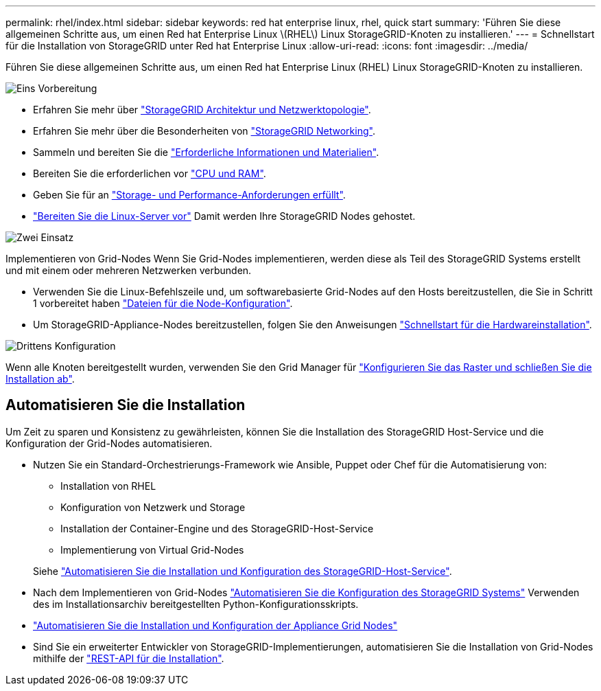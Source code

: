 ---
permalink: rhel/index.html 
sidebar: sidebar 
keywords: red hat enterprise linux, rhel, quick start 
summary: 'Führen Sie diese allgemeinen Schritte aus, um einen Red hat Enterprise Linux \(RHEL\) Linux StorageGRID-Knoten zu installieren.' 
---
= Schnellstart für die Installation von StorageGRID unter Red hat Enterprise Linux
:allow-uri-read: 
:icons: font
:imagesdir: ../media/


[role="lead"]
Führen Sie diese allgemeinen Schritte aus, um einen Red hat Enterprise Linux (RHEL) Linux StorageGRID-Knoten zu installieren.

.image:https://raw.githubusercontent.com/NetAppDocs/common/main/media/number-1.png["Eins"] Vorbereitung
[role="quick-margin-list"]
* Erfahren Sie mehr über link:../primer/storagegrid-architecture-and-network-topology.html["StorageGRID Architektur und Netzwerktopologie"].
* Erfahren Sie mehr über die Besonderheiten von link:../network/index.html["StorageGRID Networking"].
* Sammeln und bereiten Sie die link:required-materials.html["Erforderliche Informationen und Materialien"].
* Bereiten Sie die erforderlichen vor link:cpu-and-ram-requirements.html["CPU und RAM"].
* Geben Sie für an link:storage-and-performance-requirements.html["Storage- und Performance-Anforderungen erfüllt"].
* link:how-host-wide-settings-change.html["Bereiten Sie die Linux-Server vor"] Damit werden Ihre StorageGRID Nodes gehostet.


.image:https://raw.githubusercontent.com/NetAppDocs/common/main/media/number-2.png["Zwei"] Einsatz
[role="quick-margin-para"]
Implementieren von Grid-Nodes Wenn Sie Grid-Nodes implementieren, werden diese als Teil des StorageGRID Systems erstellt und mit einem oder mehreren Netzwerken verbunden.

[role="quick-margin-list"]
* Verwenden Sie die Linux-Befehlszeile und, um softwarebasierte Grid-Nodes auf den Hosts bereitzustellen, die Sie in Schritt 1 vorbereitet haben link:creating-node-configuration-files.html["Dateien für die Node-Konfiguration"].
* Um StorageGRID-Appliance-Nodes bereitzustellen, folgen Sie den Anweisungen https://docs.netapp.com/us-en/storagegrid-appliances/installconfig/index.html["Schnellstart für die Hardwareinstallation"^].


.image:https://raw.githubusercontent.com/NetAppDocs/common/main/media/number-3.png["Drittens"] Konfiguration
[role="quick-margin-para"]
Wenn alle Knoten bereitgestellt wurden, verwenden Sie den Grid Manager für link:navigating-to-grid-manager.html["Konfigurieren Sie das Raster und schließen Sie die Installation ab"].



== Automatisieren Sie die Installation

Um Zeit zu sparen und Konsistenz zu gewährleisten, können Sie die Installation des StorageGRID Host-Service und die Konfiguration der Grid-Nodes automatisieren.

* Nutzen Sie ein Standard-Orchestrierungs-Framework wie Ansible, Puppet oder Chef für die Automatisierung von:
+
** Installation von RHEL
** Konfiguration von Netzwerk und Storage
** Installation der Container-Engine und des StorageGRID-Host-Service
** Implementierung von Virtual Grid-Nodes


+
Siehe link:automating-installation.html#automate-the-installation-and-configuration-of-the-storagegrid-host-service["Automatisieren Sie die Installation und Konfiguration des StorageGRID-Host-Service"].

* Nach dem Implementieren von Grid-Nodes link:automating-installation.html#automate-the-configuration-of-storagegrid["Automatisieren Sie die Konfiguration des StorageGRID Systems"] Verwenden des im Installationsarchiv bereitgestellten Python-Konfigurationsskripts.
* https://docs.netapp.com/us-en/storagegrid-appliances/installconfig/automating-appliance-installation-and-configuration.html["Automatisieren Sie die Installation und Konfiguration der Appliance Grid Nodes"^]
* Sind Sie ein erweiterter Entwickler von StorageGRID-Implementierungen, automatisieren Sie die Installation von Grid-Nodes mithilfe der link:overview-of-installation-rest-api.html["REST-API für die Installation"].

